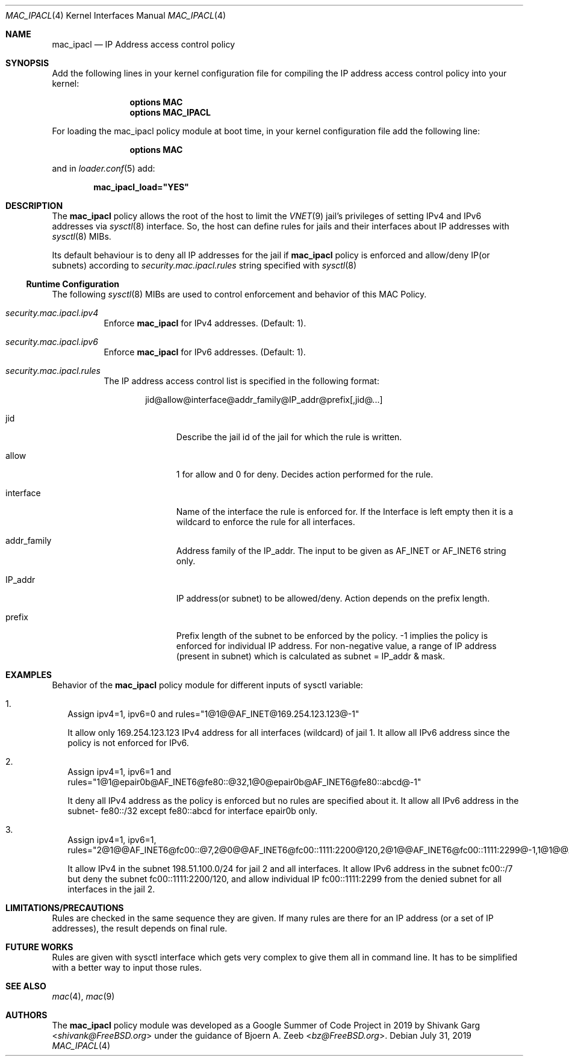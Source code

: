 .\" Copyright (c) 2019 Shivank Garg <shivank@FreeBSD.org>
.\"
.\" This code was developed as a Google Summer of Code 2019 project
.\" under the guidance of Bjoern A. Zeeb.
.\"
.\" Redistribution and use in source and binary forms, with or without
.\" modification, are permitted provided that the following conditions
.\" are met:
.\" 1. Redistributions of source code must retain the above copyright
.\"    notice, this list of conditions and the following disclaimer.
.\" 2. Redistributions in binary form must reproduce the above copyright
.\"    notice, this list of conditions and the following disclaimer in the
.\"    documentation and/or other materials provided with the distribution.
.\"
.\" THIS SOFTWARE IS PROVIDED BY THE AUTHORS AND CONTRIBUTORS ``AS IS'' AND
.\" ANY EXPRESS OR IMPLIED WARRANTIES, INCLUDING, BUT NOT LIMITED TO, THE
.\" IMPLIED WARRANTIES OF MERCHANTABILITY AND FITNESS FOR A PARTICULAR PURPOSE
.\" ARE DISCLAIMED.  IN NO EVENT SHALL THE AUTHORS OR CONTRIBUTORS BE LIABLE
.\" FOR ANY DIRECT, INDIRECT, INCIDENTAL, SPECIAL, EXEMPLARY, OR CONSEQUENTIAL
.\" DAMAGES (INCLUDING, BUT NOT LIMITED TO, PROCUREMENT OF SUBSTITUTE GOODS
.\" OR SERVICES; LOSS OF USE, DATA, OR PROFITS; OR BUSINESS INTERRUPTION)
.\" HOWEVER CAUSED AND ON ANY THEORY OF LIABILITY, WHETHER IN CONTRACT, STRICT
.\" LIABILITY, OR TORT (INCLUDING NEGLIGENCE OR OTHERWISE) ARISING IN ANY WAY
.\" OUT OF THE USE OF THIS SOFTWARE, EVEN IF ADVISED OF THE POSSIBILITY OF
.\" SUCH DAMAGE.
.\"
.\" $FreeBSD$
.\"
.Dd July 31, 2019
.Dt MAC_IPACL 4
.Os
.Sh NAME
.Nm mac_ipacl
.Nd "IP Address access control policy"
.Sh SYNOPSIS
Add the following lines in your kernel configuration file for compiling the
IP address access control policy into your kernel:
.Bd -ragged -offset indent
.Cd "options MAC"
.Cd "options MAC_IPACL"
.Ed
.Pp
For loading the mac_ipacl policy module at boot time,
in your kernel configuration file add the following line:
.Bd -ragged -offset indent
.Cd "options MAC"
.Ed
.Pp
and in
.Xr loader.conf 5 add:
.Pp
.Dl "mac_ipacl_load=""YES"""
.Sh DESCRIPTION
The
.Nm
policy allows the root of the host to limit the
.Xr VNET 9
jail's privileges of setting IPv4 and IPv6 addresses via
.Xr sysctl 8
interface.
So, the host can
define rules for jails and their interfaces about IP addresses
with
.Xr sysctl 8
MIBs.
.Pp
Its default behaviour is to deny all IP addresses for the jail if
.Nm
policy is enforced and allow/deny IP(or subnets) according to
.Va security.mac.ipacl.rules
string specified with
.Xr sysctl 8
.Ss Runtime Configuration
The following
.Xr sysctl 8
MIBs are used to control enforcement and behavior of this MAC Policy.
.Bl -tag -width indent
.It Va security.mac.ipacl.ipv4
Enforce
.Nm
for IPv4 addresses.
(Default: 1).
.It Va security.mac.ipacl.ipv6
Enforce
.Nm
for IPv6 addresses.
(Default: 1).
.It Va security.mac.ipacl.rules
The IP address access control list is specified in the following format:
.Pp
.Sm off
.D1 jid @ allow @ interface @ addr_family @ IP_addr @ prefix Op , jid @ ...
.Sm on
.Bl -tag -width "interface"
.It jid
Describe the jail id of the jail for which the rule is written.
.It allow
1 for allow and 0 for deny.
Decides action performed for the rule.
.It interface
Name of the interface the rule is enforced for.
If the Interface is left empty then it is a wildcard to enforce the
rule for all interfaces.
.It addr_family
Address family of the IP_addr.
The input to be given as AF_INET or AF_INET6
string only.
.It IP_addr
IP address(or subnet) to be allowed/deny.
Action depends on the prefix length.
.It prefix
Prefix length of the subnet to be enforced by the policy.
-1 implies the policy is enforced for individual IP address.
For non-negative value, a range of IP address (present in subnet)
which is calculated as subnet = IP_addr & mask.
.Sh EXAMPLES
Behavior of the
.Nm
policy module for different inputs of sysctl variable:
.Bl -tag -width "1."
.It 1.
Assign ipv4=1, ipv6=0 and rules="1@1@@AF_INET@169.254.123.123@-1"
.Pp
It allow only 169.254.123.123 IPv4 address for all interfaces (wildcard) of jail 1.
It allow all IPv6 address since the policy is not enforced for IPv6.
.It 2.
Assign ipv4=1, ipv6=1 and rules="1@1@epair0b@AF_INET6@fe80::@32,1@0@epair0b@AF_INET6@fe80::abcd@-1"
.Pp
It deny all IPv4 address as the policy is enforced but no rules are specified
about it.
It allow all IPv6 address in the subnet- fe80::/32 except
fe80::abcd for interface epair0b only.
.It 3.
Assign ipv4=1, ipv6=1, rules="2@1@@AF_INET6@fc00::@7,2@0@@AF_INET6@fc00::1111:2200@120,2@1@@AF_INET6@fc00::1111:2299@-1,1@1@@AF_INET@198.51.100.0@24"
.Pp
It allow IPv4 in the subnet 198.51.100.0/24 for jail 2 and
all interfaces.
It allow IPv6 address in the subnet fc00::/7 but
deny the subnet fc00::1111:2200/120, and allow individual IP
fc00::1111:2299 from the denied subnet for all interfaces in the jail 2.
.Sh LIMITATIONS/PRECAUTIONS
Rules are checked in the same sequence they are given.
If many rules are there for an IP address (or a set of IP addresses),
the result depends on final rule.
.Sh FUTURE WORKS
Rules are given with sysctl interface which gets very complex to give them
all in command line.
It has to be simplified with a better way to input those rules.
.Sh SEE ALSO
.Xr mac 4 ,
.Xr mac 9
.Sh AUTHORS
The
.Nm
policy module was developed as a Google Summer of Code Project in 2019
by
.An -nosplit
.An "Shivank Garg" Aq Mt shivank@FreeBSD.org
under the guidance of
.An "Bjoern A. Zeeb" Aq Mt bz@FreeBSD.org .
